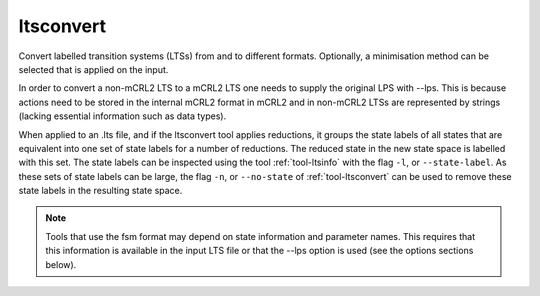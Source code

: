 .. index:: ltsconvert

.. _tool-ltsconvert:

ltsconvert
==========

Convert labelled transition systems (LTSs) from and to different formats.
Optionally, a minimisation method can be selected that is applied on the input.

In order to convert a non-mCRL2 LTS to a mCRL2 LTS one needs to supply the
original LPS with --lps. This is because actions need to be stored in the
internal mCRL2 format in mCRL2 and in non-mCRL2 LTSs are represented by strings
(lacking essential information such as data types).

When applied to an .lts file, and if the ltsconvert tool applies reductions, it
groups the state labels of all states that are equivalent into one set of state
labels for a number of reductions. The reduced state in the new state space is labelled with this set. The state labels can be
inspected using the tool :ref:`tool-ltsinfo` with the flag ``-l``, or ``--state-label``.
As these sets of state labels can be large, the flag ``-n``, or ``--no-state``
of :ref:`tool-ltsconvert` can be used to remove these state labels in the resulting
state space.

.. note::

   Tools that use the fsm format may depend on state information and parameter
   names. This requires that this information is available in the input LTS file
   or that the --lps option is used (see the options sections below).
